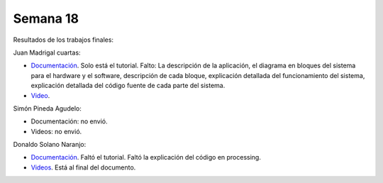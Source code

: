 Semana 18
===========
Resultados de los trabajos finales:

Juan Madrigal cuartas:

* `Documentación <https://drive.google.com/drive/folders/1cqNfxx5_nT_2F-ptD0kLfYsG8Ncor_H7>`__. Solo está el tutorial. Falto: 
  La descripción de la aplicación, el diagrama en bloques del sistema para el hardware y el software, descripción de cada 
  bloque, explicación detallada del funcionamiento del sistema, explicación detallada del código fuente de cada parte del 
  sistema.

* `Video <https://drive.google.com/open?id=1QAphJvbDkDixy8nWMpMykoM2DeqoF4ql>`__.


Simón Pineda Agudelo:

* Documentación: no envió.
* Videos: no envió.

Donaldo Solano Naranjo:

* `Documentación <https://drive.google.com/open?id=1lCMM6boXenB_YcMyub1UgqJcgjk89ODB>`__. Faltó el tutorial. Faltó la 
  explicación del código en processing.
* `Videos <https://drive.google.com/open?id=1lCMM6boXenB_YcMyub1UgqJcgjk89ODB>`__. Está al final del documento.
